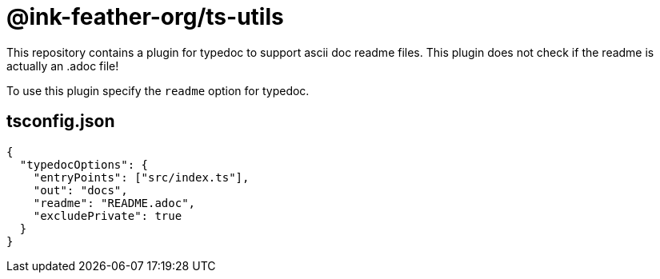 = @ink-feather-org/ts-utils

This repository contains a plugin for typedoc to support ascii doc readme files.
This plugin does not check if the readme is actually an .adoc file!

To use this plugin specify the `readme` option for typedoc.

== tsconfig.json

[source, json]
----
{
  "typedocOptions": {
    "entryPoints": ["src/index.ts"],
    "out": "docs",
    "readme": "README.adoc",
    "excludePrivate": true
  }
}
----
